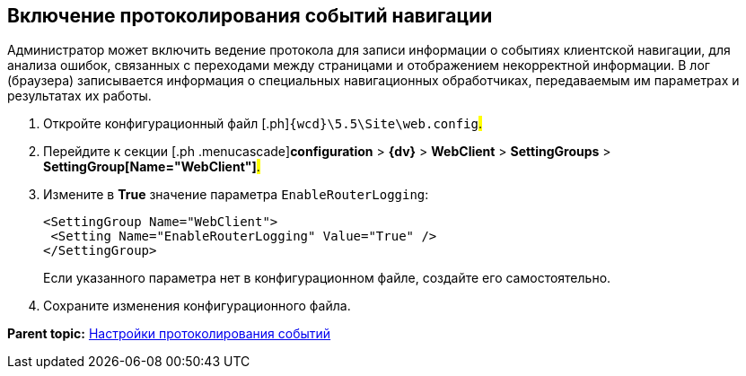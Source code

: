 
== Включение протоколирования событий навигации

Администратор может включить ведение протокола для записи информации о событиях клиентской навигации, для анализа ошибок, связанных с переходами между страницами и отображением некорректной информации. В лог (браузера) записывается информация о специальных навигационных обработчиках, передаваемым им параметрах и результатах их работы.

. [.ph .cmd]#Откройте конфигурационный файл [.ph]#[.ph .filepath]`{wcd}\5.5\Site\web.config`#.#
. [.ph .cmd]#Перейдите к секции [.ph .menucascade]#[.ph .uicontrol]*configuration* > [.ph .uicontrol]*{dv}* > [.ph .uicontrol]*WebClient* > [.ph .uicontrol]*SettingGroups* > [.ph .uicontrol]*SettingGroup[Name="WebClient"]*#.#
. [.ph .cmd]#Измените в [.keyword]*True* значение параметра `EnableRouterLogging`:#
+
[source,pre,codeblock]
----
<SettingGroup Name="WebClient">
 <Setting Name="EnableRouterLogging" Value="True" />
</SettingGroup>
----
+
Если указанного параметра нет в конфигурационном файле, создайте его самостоятельно.
. [.ph .cmd]#Сохраните изменения конфигурационного файла.#

*Parent topic:* xref:logging.adoc[Настройки протоколирования событий]

